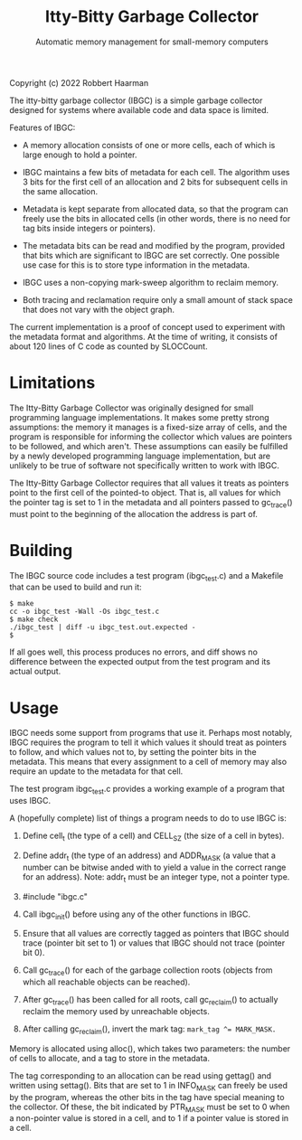 #+TITLE: Itty-Bitty Garbage Collector
#+SUBTITLE: Automatic memory management for small-memory computers

Copyright (c) 2022 Robbert Haarman

The itty-bitty garbage collector (IBGC) is a simple garbage collector
designed for systems where available code and data space is limited.

Features of IBGC:

 - A memory allocation consists of one or more cells, each of which
   is large enough to hold a pointer.

 - IBGC maintains a few bits of metadata for each cell. The algorithm
   uses 3 bits for the first cell of an allocation and 2 bits for
   subsequent cells in the same allocation.

 - Metadata is kept separate from allocated data, so that the program
   can freely use the bits in allocated cells (in other words, there
   is no need for tag bits inside integers or pointers).

 - The metadata bits can be read and modified by the program, provided
   that bits which are significant to IBGC are set correctly. One
   possible use case for this is to store type information in the
   metadata.

 - IBGC uses a non-copying mark-sweep algorithm to reclaim memory.

 - Both tracing and reclamation require only a small amount of stack
   space that does not vary with the object graph.

The current implementation is a proof of concept used to experiment
with the metadata format and algorithms. At the time of writing,
it consists of about 120 lines of C code as counted by SLOCCount.


* Limitations

The Itty-Bitty Garbage Collector was originally designed for small
programming language implementations. It makes some pretty strong
assumptions: the memory it manages is a fixed-size array of cells,
and the program is responsible for informing the collector which
values are pointers to be followed, and which aren't. These assumptions
can easily be fulfilled by a newly developed programming language
implementation, but are unlikely to be true of software not
specifically written to work with IBGC.

The Itty-Bitty Garbage Collector requires that all values it treats as
pointers point to the first cell of the pointed-to object. That is,
all values for which the pointer tag is set to 1 in the metadata and
all pointers passed to gc_trace() must point to the beginning of
the allocation the address is part of.


* Building

The IBGC source code includes a test program (ibgc_test.c) and
a Makefile that can be used to build and run it:

#+BEGIN_EXAMPLE
$ make
cc -o ibgc_test -Wall -Os ibgc_test.c
$ make check
./ibgc_test | diff -u ibgc_test.out.expected -
$
#+END_EXAMPLE

If all goes well, this process produces no errors, and diff shows
no difference between the expected output from the test program
and its actual output.


* Usage

IBGC needs some support from programs that use it. Perhaps most
notably, IBGC requires the program to tell it which values it
should treat as pointers to follow, and which values not to, by
setting the pointer bits in the metadata. This means that every
assignment to a cell of memory may also require an update to the
metadata for that cell.

The test program ibgc_test.c provides a working example of a
program that uses IBGC.

A (hopefully complete) list of things a program needs to do to use
IBGC is:

 1. Define cell_t (the type of a cell) and CELL_SZ (the size of a
    cell in bytes).

 2. Define addr_t (the type of an address) and ADDR_MASK (a value
    that a number can be bitwise anded with to yield a value in
    the correct range for an address). Note: addr_t must be an
    integer type, not a pointer type.

 3. #include "ibgc.c"

 4. Call ibgc_init() before using any of the other functions in IBGC.

 5. Ensure that all values are correctly tagged as pointers that
    IBGC should trace (pointer bit set to 1) or values that IBGC
    should not trace (pointer bit 0).

 6. Call gc_trace() for each of the garbage collection roots
    (objects from which all reachable objects can be reached).

 7. After gc_trace() has been called for all roots, call gc_reclaim()
    to actually reclaim the memory used by unreachable objects.

 8. After calling gc_reclaim(), invert the mark tag:
    ~mark_tag ^= MARK_MASK.~

Memory is allocated using alloc(), which takes two parameters:
the number of cells to allocate, and a tag to store in the metadata.

The tag corresponding to an allocation can be read using gettag()
and written using settag(). Bits that are set to 1 in INFO_MASK
can freely be used by the program, whereas the other bits in the
tag have special meaning to the collector. Of these, the bit
indicated by PTR_MASK must be set to 0 when a non-pointer value
is stored in a cell, and to 1 if a pointer value is stored in
a cell.
